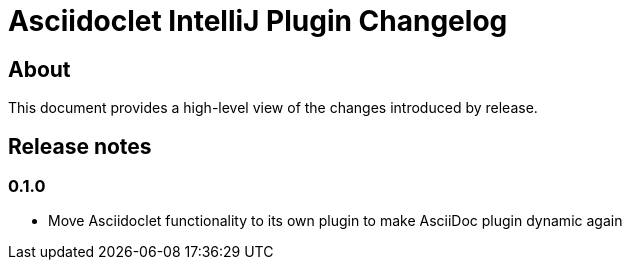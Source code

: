 = Asciidoclet IntelliJ Plugin Changelog

== About

This document provides a high-level view of the changes introduced by release.

[[releasenotes]]
== Release notes

=== 0.1.0

- Move Asciidoclet functionality to its own plugin to make AsciiDoc plugin dynamic again
